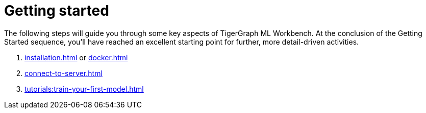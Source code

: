 = Getting started

The following steps will guide you through some key aspects of TigerGraph ML Workbench.
At the conclusion of the Getting Started sequence, you’ll have reached an excellent starting point for further, more detail-driven activities.

. xref:installation.adoc[] or xref:docker.adoc[]
. xref:connect-to-server.adoc[]
. xref:tutorials:train-your-first-model.adoc[]